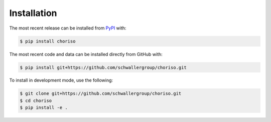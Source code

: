 Installation
============
The most recent release can be installed from
`PyPI <https://pypi.org/project/choriso>`_ with:

.. code-block:: shell

    $ pip install choriso

The most recent code and data can be installed directly from GitHub with:

.. code-block:: shell

    $ pip install git+https://github.com/schwallergroup/choriso.git

To install in development mode, use the following:

.. code-block:: shell

    $ git clone git+https://github.com/schwallergroup/choriso.git
    $ cd choriso
    $ pip install -e .
